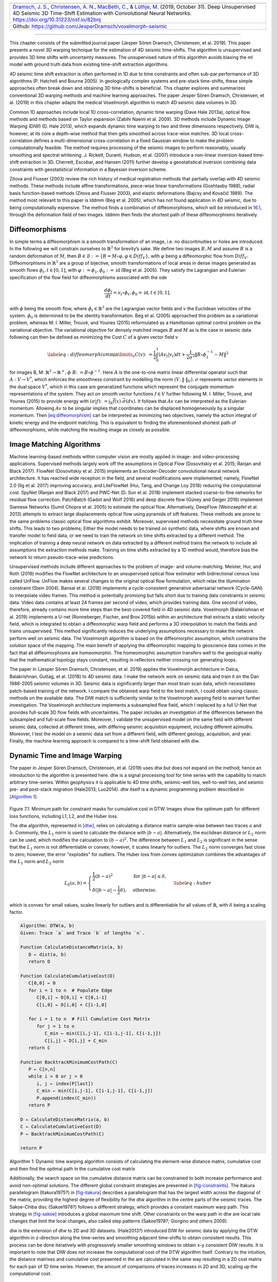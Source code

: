 .. title: 3D Time Warping for 4D Data
.. slug: 3d-time-warping-for-4d-data
.. date: 2021-01-15 14:01:48 UTC
.. tags:
.. category:
.. link:
.. description:
.. type: text
.. has_math: yes
.. _sec-timeshift:


+-----------+-----------+------------------------------------------------+
| |image21| | |image22| | |image23|                                      |
+-----------+-----------+------------------------------------------------+
|   `Dramsch, J. S. <https://orcid.org/0000-0001-8273-905X>`__,          |
|   `Christensen, A. N. <https://orcid.org/0000-0002-3668-3128>`__,      |
|   `MacBeth, C. <https://orcid.org/0000-0001-8593-3456>`__, & `Lüthje,  |
|   M. <https://orcid.org/0000-0003-2715-1653>`__ (2019, October 31).    |
|   Deep Unsupervised 4D Seismic 3D Time-Shift Estimation with           |
|   Convolutional Neural Networks. https://doi.org/10.31223/osf.io/82bnj |
+------------------------------------------------------------------------+
| Github: https://github.com/JesperDramsch/voxelmorph-seismic            |
+------------------------------------------------------------------------+

-----------

This chapter consists of the submitted journal paper (Jesper Sören
Dramsch, Christensen, et al. 2019). This paper presents a novel 3D
warping technique for the estimation of 4D seismic time-shifts. The
algorithm is unsupervised and provides 3D time shifts with uncertainty
measures. The unsupervised nature of this algorithm avoids biasing the
ml model with ground truth data from existing time-shift extraction
algorithms.

4D seismic time shift extraction is often performed in 1D due to time
constraints and often sub-par performance of 3D algorithms (P. Hatchell
and Bourne 2005). In geologically complex systems and pre-stack
time-shifts, these simple approaches often break down and obtaining 3D
time-shifts is beneficial. This chapter explores and summarizes
conventional 3D warping methods and machine learning approaches. The
paper Jesper Sören Dramsch, Christensen, et al. (2019) in this chapter
adapts the medical Voxelmorph algorithm to match 4D seismic data volumes
in 3D.

Common 1D approaches include local 1D cross-correlation, dynamic time
warping (Dave Hale 2013a), optical flow methods and methods based on
Taylor expansion (Zabihi Naeini et al. 2009). 3D methods include Dynamic
Image Warping (DIW) (D. Hale 2013), which expands dynamic time warping
to two and three dimensions respectively. DIW is, however, at its core a
depth-wise method that then gets smoothed across trace-wise matches. 3D
local cross-correlation defines a multi-dimensional cross-correlation in
a fixed Gaussian window to make the problem computationally feasible.
The method requires processing of the seismic images to perform
reasonably, usually smoothing and spectral whitening. J. Rickett,
Duranti, Hudson, et al. (2007) introduce a non-linear inversion-based
time-shift extraction in 3D. Cherrett, Escobar, and Hansen (2011)
further develop a geostatistical inversion combining data constraints
with geostatistical information in a Bayesian inversion scheme.

Zitova and Flusser (2003) review the rich history of medical
registration methods that partially overlap with 4D seismic methods.
These methods include affine transformations, piece-wise linear
transformations (Goshtasby 1988), radial basis function-based methods
(Zitova and Flusser 2003), and elastic deformations (Bajcsy and Kovačič
1989). The method most relevant to this paper is lddmm (Beg et al.
2005), which has not found application in 4D seismic, due to being
computationally expensive. The method finds a combination of
diffeomorphisms, which will be introduced in
`16.1 <#sec-diffeomorphisms>`__, through the deformation field of two
images. lddmm then finds the shortest path of these diffeomorphisms
iteratively.

.. _sec-diffeomorphisms:

Diffeomorphisms
---------------

In simple terms a diffeomorphism is a smooth transformation of an image,
i.e. no discontinuities or holes are introduced. In the following we
will constrain ourselves to :math:`\mathbb{R}^3` for brevity’s sake. We
define two images :math:`B, M` and assume :math:`B` is a random
deformation of :math:`M`, then
:math:`B \in \mathcal {B} := \{ B=M \circ \varphi, \varphi \in {Diff}_V \}`,
with :math:`\varphi` being a diffeomorphic flow from :math:`{Diff}_V`.
Diffeomorphisms in :math:`\mathbb{R}^3` are a group of bijective, smooth
transformations of local areas in dense images generated as smooth flows
:math:`\phi_t, t \in [0,1]`, with
:math:`\varphi := \phi_1, \phi_0 := \text{id}` (Beg et al. 2005). They
satisfy the Lagrangian and Eulerian specification of the flow field for
diffeomorphisms associated with the ode

.. math:: \frac{d\phi_t}{dt} = v_t \circ \phi_t, \phi_0 = \text{id}, t \in [0, 1],

with :math:`\phi` being the smooth flow, where
:math:`\dot{\phi}_t \in \mathbb{R}^3` are the Lagrangian vector fields
and :math:`v` the Euclidean velocities of the system. :math:`\phi_0` is
determined to be the identity transformation. Beg et al. (2005)
approached this problem as a variational problem, whereas M. I. Miller,
Trouvé, and Younes (2015) reformulated as a Hamiltonian optimal control
problem on the variational objective. The variational objective for
densely matched images :math:`B` and :math:`M` as is the case in seismic
data following can then be defined as minimizing the Cost :math:`C` of a
given vector field :math:`v`

.. math::

   \label{eq:diffeomorphism}
       \min\limits_v C(v) \colon= \frac{1}{2} \int_0^1 (A v_t | v_t) dt + \frac{1}{2\sigma^2} \Vert B\circ \phi_1^{-1}-M\Vert^2

for images B, M:
:math:`\mathbb{R}^3 \rightarrow  \mathbb{R}^+, \phi\cdot B \colon=B\circ\phi^{-1}`.
Here :math:`A` is the one-to-one matrix linear differential operator
such that :math:`A: V \rightarrow V^*`, which enforces the smoothness
constraint by modelling the norm :math:`(V, \Vert\cdot\Vert_V)`.
:math:`\sigma` represents vector elements in the dual space :math:`V^*`,
which in this case are generalized functions which represent the
conjugate momentum representations of the system. They act on smooth
vector functions :math:`f \in V` further following M. I. Miller, Trouvé,
and Younes (2015) to provide energy with
:math:`(\sigma | f) \colon= \int_X\vec{f}(x)\cdot\vec{\sigma}(dx)`. It
follows that :math:`A v` can be interpreted as the Eulerian momentum.
Allowing :math:`A v` to be singular implies that coordinates can be
displaced homogeneously by a singular momentum. Then
`[eq:diffeomorphism] <#eq:diffeomorphism>`__ can be interpreted as
minimizing two objectives, namely the action integral of kinetic energy
and the endpoint matching. This is equivalent to finding the
aforementioned shortest path of diffeomorphisms, while matching the
resulting image as closely as possible.

Image Matching Algorithms
-------------------------

Machine learning-based methods within computer vision are mostly applied
in image- and video-processing applications. Supervised methods largely
work off the assumptions in Optical Flow (Dosovitskiy et al. 2015;
Ranjan and Black 2017). FlowNet (Dosovitskiy et al. 2015) implements an
Encoder-Decoder convolutional neural network architecture. It has reached wide reception in the
field, and several modifications were implemented; namely, FlowNet 2.0
(Ilg et al. 2017) improving accuracy, and LiteFlowNet (Hui, Tang, and
Change Loy 2018) reducing the computational cost. SpyNet (Ranjan and
Black 2017) and PWC-Net (D. Sun et al. 2018) implement stacked
coarse-to-fine networks for residual flow correction. PatchBatch (Gadot
and Wolf 2016) and deep discrete flow (Güney and Geiger 2016) implement
Siamese Networks (Sumit Chopra et al. 2005) to estimate the optical
flow. Alternatively, DeepFlow (Weinzaepfel et al. 2013) attempts to
extract large displacements optical flow using pyramids of sift
features. These methods are prone to the same problems classic optical
flow algorithms exhibit. Moreover, supervised methods necessitate ground
truth time shifts. This leads to two problems; Either the model needs to
be trained on synthetic data, where shifts are known and transfer model
to field data, or we need to train the network on time shifts extracted
by a different method. The implication of training a deep neural network
on data extracted by a different method trains the network to include
all assumptions the extraction methods make. Training on time shifts
extracted by a 1D method would, therefore bias the network to return
pseudo-trace-wise predictions.

Unsupervised methods include different approaches to the problem of
image- and volume-matching. Meister, Hur, and Roth (2018) modifies the
FlowNet architecture to an unsupervised optical flow estimator with
bidirectional census loss called UnFlow. UnFlow makes several changes to
the original optical flow formulation, which relax the illumination
constraint (Stein 2004). Bansal et al. (2018) implements a
cycle-consistent generative adversarial network (Cycle-GAN) to
interpolate video frames. This method is potentially promising but falls
short due to training data constraints in seismic data. Video data
contains at least 24 frames per second of video, which provides training
data. One second of video, therefore, already contains more time steps
than the best-covered field in 4D seismic data. Voxelmorph (Balakrishnan
et al. 2019) implements a U-net (Ronneberger, Fischer, and Brox 2015b)
within an architecture that extracts a static velocity field, which is
integrated to obtain a diffeomorphic warp field and performs a 3D
interpolation to match the fields and trains unsupervised. This method
significantly reduces the underlying assumptions necessary to make the
network perform well on seismic data. The Voxelmorph algorithm is based
on the diffeomorphic assumption, which constrains the solution space of
the mapping. The main benefit of applying the diffeomorphic mapping to
geoscience data comes in the fact that all diffeomorphisms are
homeomorphic. The homeomorphic assumption transfers well to the
geological reality that the mathematical topology stays constant,
resulting in reflectors neither crossing nor generating loops.

The paper in (Jesper Sören Dramsch, Christensen, et al. 2019) applies
the Voxelmorph architecture in Dalca, Balakrishnan, Guttag, et al.
(2018) to 4D seismic data. I make the network work on seismic data and
train it on the Dan 1988-2005 seismic volumes in 3D. Seismic data is
significantly larger than most brain scan data, which necessitates
patch-based training of the network. I compare the obtained warp field
to the best match, I could obtain using classic methods on the available
data. The DIW match is sufficiently similar to the Voxelmorph warping
field to warrant further investigation. The Voxelmorph architecture
implements a subsampled flow field, which I replaced by a full U-Net
that provides full-scale 3D flow fields with uncertainties. The paper
includes an investigation of the differences between the subsampled and
full-scale flow fields. Moreover, I validate the unsupervised model on
the same field with different seismic data, collected at different
times, with differing seismic acquisition equipment, including different
azimuths. Moreover, I test the model on a seismic data set from a
different field, with different geology, acquisition, and year. Finally,
the machine learning approach is compared to a time-shift field obtained with diw.

Dynamic Time and Image Warping
------------------------------

The paper in Jesper Sören Dramsch, Christensen, et al. (2019) uses dtw
but does not expand on the method; hence an introduction to the
algorithm is presented here. dtw is a signal processing tool for time
series with the capability to match arbitrary time-series. Within
geophysics it is applicable to 4D time shifts, seismic-well ties,
well-to-well ties, and seismic pre- and post-stack migration (Hale2013;
Luo2014). dtw itself is a dynamic programming problem described in
`[Algorithm 1] <#dtw>`__.

.. _fig-constraints:

.. list-table::
   :width: 100%
   :class: borderless

   * - .. image:: ../images/minimum_path_all_losses_itakura_.png
          :width: 100%
          :name: fig-itakura

     - .. image:: ../images/minimum_path_all_losses_sakoe_chiba_.png
          :width: 100%
          :name: fig-sakoe

Figure 7.1: Minimum path for constraint masks for cumulative cost in DTW. Images show the optimum path for different loss functions, including L1, L2, and the Huber loss.

The dtw algorithm, represented in `[dtw] <#dtw>`__, relies on
calculating a distance matrix sample-wise between two traces :math:`a`
and :math:`b`. Commonly, the :math:`L_1` norm is used to calculate the
distance with :math:`|b-a|`. Alternatively, the euclidean distance or
:math:`L_2` norm can be used, which modifies the calculation to
:math:`(b-a)^2`. The difference between :math:`L_1` and :math:`L_2` is
significant in the sense that the :math:`L_1` norm is not differentiable
or convex; however, it scales linearly for outliers. The :math:`L_2`
norm converges fast close to zero; however, the error "explodes" for
outliers. The Huber loss from convex optimization combines the
advantages of the :math:`L_1` norm and :math:`L_2` norm

.. math::

   L_\delta (a, b) =
   \begin{cases}
    \frac{1}{2} (b-a)^2 & \text{for } |b-a| \le \delta, \\
    \delta (|b-a| - \frac{1}{2} \delta), & \text{otherwise.}
   \end{cases}
   \label{eq:huber}

which is convex for small values, scales linearly for outliers and is
differentiable for all values of :math:`\mathbb{R}`, with :math:`\delta`
being a scaling factor.

.. _dtw:

.. code-block:: text

   Algorithm: DTW(a, b)
   Given: Trace `a` and Trace `b` of lengths `n`.

   Function CalculateDistanceMatrix(a, b)
      D ← dist(a, b)
      return D

   Function CalculateCumulativeCost(D)
      C[0,0] ← 0
      for i = 1 to n  # Populate Edge
         C[0,i] ← D[0,i] + C[0,i-1]
         C[i,0] ← D[i,0] + C[i-1,0]

      for i = 1 to n  # Fill Cumulative Cost Matrix
         for j = 1 to n
            C_min ← min(C[i,j-1], C[i-1,j-1], C[i-1,j])
            C[i,j] ← D[i,j] + C_min
      return C

   Function BacktrackMinimumCostPath(C)
      P ← C[n,n]
      while i > 0 or j > 0
         i, j ← index(P[last])
         C_min ← min(C[i,j-1], C[i-1,j-1], C[i-1,j])
         P.append(index(C_min))
      return P

   D ← CalculateDistanceMatrix(a, b)
   C ← CalculateCumulativeCost(D)
   P ← BacktrackMinimumCostPath(C)

   return P

Algorithm 1: Dynamic time warping algorithm consists of calculating the element-wise distance matrix, cumulative cost and then find the optimal path in the cumulative cost matrix

Additionally, the search space on the cumulative distance matrix can be
constrained to both increase performance and avoid non-optimal
solutions. The different global constraint strategies are presented in
`[fig-constraints] <#fig-constraints>`__. The Itakura parallelogram
(Itakura1975?) in `[fig-itakura] <#fig-itakura>`__ describes a
parallelogram that has the largest width across the diagonal of the
matrix, providing the highest degree of flexibility for the dtw
algorithm in the centre parts of the seismic traces. The Sakoe-Chiba
disc (Sakoe1978?) follows a different strategy, which provides a
constant maximum warp path. This strategy in
`[fig-sakoe] <#fig-sakoe>`__ introduces a global maximum time shift.
Other constraints on the warp path in dtw are local rate changes that
limit the local changes, also called step patterns (Sakoe1978?; Giorgino
and others 2009).

diw is the extension of dtw to 2D and 3D datasets. (Hale2013?)
introduced DIW for seismic data by applying the DTW algorithm in
z-direction along the time-series and smoothing adjacent time-shifts to
obtain consistent results. This process can be done iteratively with
progressively smaller smoothing windows to obtain x-y consistent DIW
results. It is important to note that DIW does not increase the
computational cost of the DTW algorithm itself. Contrary to the
intuition, the distance matrixes and cumulative cost presented in the
are calculated in the same way resulting in a 2D cost matrix for each
pair of 1D time series. However, the amount of comparisons of traces
increases in 2D and 3D, scaling up the computational cost.

Journal Paper: Deep Unsupervised 4D Seismic 3D Time-Shift Estimation with Convolutional Neural Networks
-------------------------------------------------------------------------------------------------------

.. _introduction-5:

Introduction
~~~~~~~~~~~~

Seismic time-lapse data consists of two 3D reflection amplitude cubes
that represent the subsurface they were collected from. These cubes are
acquired years apart with expected changes in the subsurface due to
e.g. hydrocarbon production. The differences in the subsurface cause
changes in both amplitudes and velocities, which introduces misalignment
of seismic reflectors. Measuring the misalignment and aligning these
surfaces to obtain a reliable difference cube is one of the main
disciplines in 4D seismic processing.

These time shifts are most commonly obtained by windowed
cross-correlation and other statistical or signal processing approaches
(MacBeth, Mangriotis, and Amini 2019). Considering the recent advances
of machine learning in imaging and domain transfer, we explore
possibilities of alignment with convolutional neural networks. Machine
learning approaches, however, most commonly require labeled data to find
a mapping :math:`f(x) = y`, with :math:`x` being the input data,
:math:`f` being the blackbox algorithm like a neural network, and
:math:`y` being the labels or target.

A common problem in machine learning for subsurface science is
determining the ground truth. Obtaining information from the subsurface
is often prohibited by cost, and e.g. core samples are highly localised
data that is often altered by the extraction method as well as the sheer
act of unearthing the sample. Additionally, synthetic data may introduce
the inverse crime (Wirgin 2004) of using the same theory to generate and
invert data. Luckily, the physics of medical imaging and inversion is
very similar to geophysics, where methods can be validated and
fine-tuned. The main method discussed in this paper is adapted from the
medical imaging literature.

The lack of ground truths leads to another problem that deep learning
address but do not solve. For classic neural networks, we need to know a
target label dataset, i.e. knowing a prior warp velocity. In 4D seismic
this would mean employing an established method to obtain time shifts.
This would effectively result in abstracting that method in a neural
network, or modelling the warp, which would lead to committing the
inverse crime. Logically, this lead us to explore unsupervised methods.

We discuss several options for architectures for mapping the monitor
seismic cube to the base seismic cube directly within the network. This
is possible in unsupervised configurations but depending on the
architecture of the network this problem can be ill-constrained and
generate non-physical mappings. One warranted criticism of deep learning
and neural networks is the lack of explainability and limited
interpretability. However, we employ a deep neural network to obtain
warp velocity vectors, a 3D equivalent of time shifts, for dense
deterministic warping instead of directly obtaining the warped result
from a neural network. This enables us to interpret the warping vectors
and constrain the warp path in addition to the warp result.

Moreover, we present the first 4D seismic 3D time shift estimator with
uncertainty measures. We achieve this by implementing a variational
layer that samples from a Gaussian with the reparametrization trick
(Durk P. Kingma, Salimans, and Welling 2015). Therefore, we can
counteract some of the influence of noise on the performance of the
network.

Theory
~~~~~~

Extracting time shifts from 4D seismic data is most commonly done
trace-wise (1D), which limits the problem to depth. This provides
sufficient results for simple problems. However, geologically complex
systems and pre-stack time shifts benefit from obtaining 3D time-shifts.
We discuss classical 3D time-shift extraction methods, we then go on to
discuss relevant deep learning methods. These methods extract
time-shifts with different constraints which we explore. For brevity we
present the results of the best method to date, developed for the
medical domain: VoxelMorph (Balakrishnan et al. 2019).

The goal of both conventional and machine learning methods is to obtain
a warp velocity field :math:`\textbf{u}(x,y,z)` that ideally aligns two
3D cubes :math:`B` and :math:`M` within given constraints. That means a
sample :math:`m[x,y,z]` will be aligned by adjusting
:math:`m[x+u_x,y+u_y,z+u_z]`. In image processing this is considered
"dense alignment" or "dense warping", hence we need a dense vector field
to align each sample in the base and the monitor cube. Generally,
:math:`\textbf{u}(x,y,z) \in \mathbb{R}^3`, which implies interpolation
to obtain the warped result.

Conventional Methods
^^^^^^^^^^^^^^^^^^^^

Most conventional methods in 4D seismic warping focus on 1D methods (P.
Hatchell and Bourne 2005), which include local 1D cross-correlation,
dynamic time warping (Dave Hale 2013a), optical flow methods and methods
based on Taylor expansion (Zabihi Naeini et al. 2009). We do not cover
these methods in detail, but focus on the limited applications of 3D
methods in 4D seismic warping.

Local 3D Cross Correlation
''''''''''''''''''''''''''

Hall et al (S. A. Hall et al. 2005) introduced local 3D
cross-correlation as a method for surface-based image alignment. The
horizon-based nodal cross-correlation results were then linearly
interpolated to full cubes. Hale et al (Dave Hale 2006) extended this
method to full seismic cubes by calculating the multi-dimensional
cross-correlation windowed by a Gaussian with a specified radius. The
correlation results are normalized to avoid spurious correlations by
amplitude fluctuations and high-amplitude events. Subsequently the
cross-correlation result is searched for peaks using the following
triple sum:

.. math:: c[u_x,u_y,u_z] = \sum^\infty_{x,y,z = -\infty}  b[x, y, z] \cdot m[x + u_x, y + u_y, z + u_z],

with :math:`c` being the cross-correlation lag. The computational
complexity of this method is :math:`\mathcal{O}(N_s \times N_l)` with
:math:`N_s` being the total number of samples and :math:`N_l` being the
total number of lags.

Stabilization of the results of 3D cross-correlation is obtained by
applying spectral whitening of the signals and smoothing the images with
a Gaussian filter without increasing the computational complexity
despite the windowing function (Dave Hale 2006).

Inversion-based methods
'''''''''''''''''''''''

Rickett et al (J. Rickett, Duranti, Hudson, et al. 2007) describe a
non-linear inversion approach, with the objective function being

.. math:: \mathbb{E} = | \textbf{d} - f(\textbf{m})|^2 + | \nabla_x(\textbf{m)}|^2 + | \nabla_y(\textbf{m)}|^2 + | \nabla_z^2(\textbf{m)}|^2

with **m** being the model vector, **d** being the data vector. The
non-linear inversion is constrained by applying the first-derivative to
the spatial dimensions z, y and Laplacian in z to obtain a smooth
solution. Cherrett et al(Cherrett, Escobar, and Hansen 2011) implement a
geostatistical joint inversion that uses the geostatistical information
combined with data constraints as a prior in a Bayesian inversion
scheme.

.. math:: P(x | geostats, data) \propto \exp\left( - ( \mathbf{x} - \boldsymbol{\mu})^\text{T}  \mathbf{C}^{-1} (\mathbf{x} - \boldsymbol{\mu}) / 2  \right)

with :math:`\mathbf{C}` being the posterior covariance matrix,
:math:`\mathbf{x}` the sample mean vector and :math:`\boldsymbol{\mu}`
being the posterior mean vector.

Medical Imaging
'''''''''''''''

According to (Zitova and Flusser 2003), the rich history of medical
image registration consists of four main steps, being feature detection,
feature matching, transform model estimation, and image resampling and
transformation. Within the scope of this paper, transform model
estimation is the main interest, which defines a mapping function from
the base image to the moving image. The transformation models fall into
several general categories. Global Mapping Models define a global
transformation of the entire image, which is unsuitable to this
application of 4D seismic. Local mapping models have been shown to
outperform global methods (Zitova and Flusser 2003) and include
piecewise mappings and weighted least squares (Goshtasby 1988).
Alternatively, transforming the moving image through radial basis
functions and matching a globally linear model matches images with
significant local distortion (Zitova and Flusser 2003). Finally, elastic
matching presents a non-rigid registration method (Bajcsy and Kovačič
1989) that finds an optimal matching between images according to
intensity values and boundary conditions such as smoothness and
stiffness of the matching vectors (Klein et al. 2009). Diffeomorphic
mapping is not explicitly outlined in (Zitova and Flusser 2003), but
particularly relevant to this paper. In (G. E. Christensen, Rabbitt, and
Miller 1994) large deformation flows were put forth that greedily find a
parth through diffeomorphic transformations. Diffeomorphisms have gained
great attention in the medical field, particularly with large
deformation diffeomorphic metric mapping (LDDMM) (Beg et al. 2005). This
method iteratively finds the shortest path through small diffeomorphisms
and is computationally expensive, which is a possible explanation that
they have not found greater use in geophysics, due to larger datasets.

Machine Learning Methods
^^^^^^^^^^^^^^^^^^^^^^^^

The machine learning methods discussed in this section are imaging
based, and therefore rely on recent advances of convolutional neural
networks (CNN) in deep learning. We discuss different approaches that
include supervised and unsupervised / self-supervised methods. These
methods are all based on convolutional neural networks (CNNs).

.. figure:: ../images/real.png
  :alt: Schematic convolutional neural network. The input layer
   (yellow) is convolved with a :math:`3\times3` filter that results in
   a spatially subsampled subsequent layer that contains the filter
   responses. This second layer is again convolved with a
   :math:`3\times3` filter to obtain the next layer. Subsampling is
   achieved by strided convolutions or pooling.
  :name: fig-cnn

  Figure 7.2: Schematic convolutional neural network. The input layer (yellow) is
  convolved with a :math:`3\times3` filter that results in a spatially
  subsampled subsequent layer that contains the filter responses. This
  second layer is again convolved with a :math:`3\times3` filter to
  obtain the next layer. Subsampling is achieved by strided
  convolutions or pooling.

CNNs are a type of neural network that is particularly suited to imaging
approaches. They learn arbitrary data-dependent filters that are
optimized based on the chosen objective via gradient descent. These
filters can operate on real images, medical images, or seismic data
alike. The convolutional filter benefits from weight sharing, making the
operation efficient and particularly suited to GPUs or specialized
hardware. In `Figure 7.2 <#fig-cnn>`__ we show a schematic image,
that is convolved with moving 3x3 filters repeatedly to obtain a
spatially downsampled representation. These convolutional layers in
neural networks can be arranged in different architectures that we
explore in the following analysis of prior methods in image alignment.

Supervised convolutional neural networks
''''''''''''''''''''''''''''''''''''''''

Supervised end-to-end convolutional neural networks rely on reliable ground truth, including the
time shifts being available. Training a supervised machine learning
system requires both a data vector :math:`x` and a target vector
:math:`y` to train the blackbox system :math:`f(x) \Rightarrow y`. This
means that we have to provide extracted time-shifts from other methods,
which implicitly introduce assumptions from that method into the
supervised model. Alternatively, expensive synthetic models would be
required.

The supervised methods are largely based on Optical Flow methods
(Dosovitskiy et al. 2015; Ranjan and Black 2017). The FlowNet
(Dosovitskiy et al. 2015) architecture is based on an Encoder-Decoder
CNN architecture. Particularly, FlowNet has reached wide reception and
several modifications were implemented, namely FlowNet 2.0 (Ilg et al.
2017) improving accuracy, and LiteFlowNet (Hui, Tang, and Change Loy
2018) reducing computational cost. SpyNet (Ranjan and Black 2017) and
PWC-Net (D. Sun et al. 2018) implement stacked coarse-to-fine networks
for residual flow correction. PatchBatch (Gadot and Wolf 2016) and deep
discrete flow (Güney and Geiger 2016) implement Siamese Networks (Sumit
Chopra et al. 2005) to estimate optical flow. Alternatively, DeepFlow
(Weinzaepfel et al. 2013) attempts to extract large displacements
optical flow using pyramids of SIFT features. These methods introduce
varying types of network architectures, optimizations, and losses that
attempt to solve the optical flow problem in computer vision.

Unsupervised convolutional neural networks
''''''''''''''''''''''''''''''''''''''''''

Unsupervised or self-supervised convolutional neural networks only rely on the data, relaxing the
necessity for ground truth time shifts. In (Meister, Hur, and Roth 2018)
the FlowNet architecture is reformulated into an unsupervised optical
flow estimator with bidirectional census loss called UnFlow. The UnFlow
network relies on the smooth estimation of the forward and backward
loss, then adds a consistency loss between the forward and backward loss
and finally warps the monitor to the base image to obtain the final data
loss. Optical flow has historically underperformed on seismic data, due
to both smoothness and illumination constraints. However, UnFlow
replaces the commonly used illumination loss by a ternary census loss
(Zabih and Woodfill 1994) with the :math:`\epsilon`-modification by
(Stein 2004). While this bears possible promise for seismic data, UnFlow
implements 2D losses as opposed to a 3D implementation that we focus on.

Cycle-consistent Generative Adversarial Networks
''''''''''''''''''''''''''''''''''''''''''''''''

Cycle-GANs are a unsupervised implementation of Generative Adversarial
Networks that are known for domain adaptation (J.-Y. Zhu et al. 2017).
These implement two GAN networks that perform a forward and backward
operation that implements a cycle-consistent loss in addition to the GAN
loss. The warping problem can be reformulated as a domain adaptation
problem. This implements two Generator networks :math:`F` and :math:`G`
and the according discriminators :math:`D_X` and :math:`D_Y`. These
perform a mapping :math:`G: X \rightarrow Y` and
:math:`F: Y \rightarrow X`, trained via the GAN discrimination. The
cycle-consistency implements
:math:`x \rightarrow G(x) \rightarrow F(G(x)) \approx x` with the
backwards cycle-consistency being
:math:`y \rightarrow F(y) \rightarrow G(F(y)) \approx y`.

Cycle-GANs such as pix2pix (Isola et al. 2017) separate image data into
a content vector and a texture vector, which could bear promise in the
seismic domain, adapting a wavelet vector and an interval vector (Lukas
Mosser, Kimman, Dramsch, Purves, De la Fuente Briceño, et al. 2018).
However, the confounding of imaging effects, changing underlying
geology, changing acquisition, etc makes the separation non-unique.
Moreover, extracting the time shift information and conditioning in the
GAN is a very complex problem. The Recycle-GAN (Bansal et al. 2018)
addresses temporal continuity in videos, this is however hard to
transfer to seismic data, considering the low number of time-steps in a
4D seismic survey as opposed to videos. Furthermore, the lack of
interpretability of GANs at the point of writing, prohibits GANs from
replacing many physics-based approaches, like the extraction of
time-shifts.

.. _method-2:

Method
~~~~~~

.. figure:: ../images/Voxelmorph_Full.png
   :alt: image
   :name: fig-voxelmorph

   Figure 7.3: 2D representation of Modified 3D Voxelmorph architecture to obtain full scale warp velocity field. The Encoder side of the U-Net architecture consists of four consecutive Convolutional (orange) and Pooling (red) layers, followed by a convolutional Bottleneck layer. The decoder of the U-Net architecture consists offour Upsampling (blue) and Convolutional layers are connected to the respective same size layers in the Encoder. The output is passed to two convolutional layers that are sampled by the reparametrization trick, to provide the static velocity field. The field is integrated via scaling and squaring and passed to the Spatial Transformer layer (green), which transforms the monitor to optimally match the base image, which is enforced by minimizing the mean squared error (MSE) of the images.

The Voxelmorph (Balakrishnan et al. 2019) implements a U-net
(Ronneberger, Fischer, and Brox 2015b) architecture to obtain a dense
warp velocity field and subsequently warps the monitor volume to match
the base volume. This minimizes assumptions that have to be satisfied
for applying optical flow-based methods. Additionally, the Voxelmorph
architecture was specifically developed on medical data. Here we use an
advancement of Voxelmorph that includes a variational layer, which
introduced uncertainty to the static velocity estimation, developed in
(Dalca, Balakrishnan, Guttag, et al. 2018). Medical data often has fewer
samples, like seismic data, as opposed to popular video datasets, which
FlowNet and derivative architectures are geared towards application of
popular video datasets. A U-net architecture is particularly suited for
segmentation tasks and transformations with smaller than usual amounts
of data, considering it was introduced on a small biomedical dataset.
The short-cut concatenation between the input and output layers
stabilizes training and avoids the vanishing gradient problem. It is
particularly suited to stable training in this image matching
architecture. In `Figure 7.3 <#fig-voxelmorph>`__ the
U-Net is the left-most stack of layers, aranged in an hourglass
architecture with shortcuts. These feed into a variational layer
:math:`\mathcal{N(\mu,\sigma)}`, the variational layer is sampled with
the reparametrization trick, due to the sampler not being differentiable
(Durk P. Kingma, Salimans, and Welling 2015). The resulting differential
flow is integrated using the VecInt layer, which uses Scaling and
Squaring (Higham 2005). Subsequently, the data is passed into a spatial
transformation layer. This layer transforms the monitor cube according
to the warp velocity field obtained from the integrated sampler. The
result is used to calculate the data loss between the warped image and
the base cube.

More formally, we define two 3D images :math:`\bf{b, m}` being the base
and monitor seismic respectively. We try to find a deformation field
:math:`\phi` parameterized by the latent variable :math:`z` such that
:math:`\phi_z: \mathbb{R}^3 \rightarrow \mathbb{R}^3`. The deformation
field itself is defined by this ordinary differential equation (ODE)
according to (Balakrishnan et al. 2019):

.. math:: \frac{\partial\phi^{(t)}}{\partial t} = v(\phi^{(t)}),

where :math:`t` is time, :math:`v` is the stationary velocity and the
following holds true :math:`\phi^{(0)} = \bf{I}`. The integration of
:math:`v` over :math:`t=[0,1]` provides :math:`\phi^{(1)}`. This
integration represents and implements the one-parameter diffeomorphism
in this network architecture. The variational Voxelmorph formulation
assumes an approximate posterior probability
:math:`q_\psi(z|\bf{b};\bf{m})`, with :math:`\psi` representing the
parameterization. This posterior is modeled as a multivariate normal
distribution with the covariance :math:`\Sigma_{z|m,b}` being diagonal:

.. math:: q_\psi(z|\bf{b};\bf{m}) = \mathcal{N}(z,\bf{\mu}_{z|m,b}, \Sigma_{z|m,b}),

the effects of this assumption are explored in (Dalca, Balakrishnan,
Guttag, et al. 2018).

The approximate posterior probability :math:`q_\psi` is used to obtain
the variational lower bound of the model evidence by minimizing the
Kullback-Leibler (KL) divergence with :math:`p(z|\bf{b};\bf{m})` being
the intractable posterior probability. Following the full derivation in
(Dalca, Balakrishnan, Guttag, et al. 2018), considering the sampling of
:math:`z_k \sim q_\psi(z|\bf{b},\bf{m})` for each image pair
:math:`(\bf{b},\bf{m})`, we compute :math:`\bf{m}\circ\phi_{z_k}` the
warped image we obtain the loss:

.. math::

   \begin{split}
       \mathcal{L}(\psi; \bf{b}, \bf{m}) & = - \mathbf{E}_q [\log p(\bf{b}|z;\bf{m})] \\
       & \hspace{4mm} + \mathbf{KL} [q_\psi(z|\bf{b};\bf{m}) || p_\psi(z|\bf{b};\bf{m})]\\
       & \hspace{4mm} + \text{const}\\
       & = \frac{1}{2\sigma^2K} \sum_k || \bf{b} - \bf{m} \circ \phi_{z_k} ||^2 \\
       & \hspace{4mm} + \frac{1}{2} [\mathbf{tr}(\lambda\bf{D}\Sigma_{z|x;y}) - \log \Sigma_{z|x;y}) \\
       & \hspace{12mm} + \bf{\mu}^T_{z|m,b}\bf{\Lambda}_z\bf{\mu}_{z|m,b}] + \text{const},
   \end{split}

where :math:`\Lambda_z` is a precision matrix, enforcing smoothness by
the relationship :math:`\Sigma_z^{-1} = \Lambda_z = \lambda \bf{L}`,
:math:`\lambda` controlling the scale of the velocity field.
Furthermore, following (Dalca, Balakrishnan, Guttag, et al. 2018)
:math:`\bf{L} = \bf{D} - \bf{A}` is the Laplacian of a neighbourhood
graph over the voxel grid, where :math:`\bf{D}` is the graph degree
matrix, and :math:`A` defining the voxel neighbourhood. :math:`K`
signifies the number of samples. We can express :math:`\bf{\mu}_{z|m,b}`
and :math:`\Sigma_{z|m,b}` as variational layers in a neural network and
sample from the distributions of these layers. Given the diagonal
constraint on :math:`\Sigma`, we define the variational layer as the
according standard deviation :math:`\sigma` of the corresponding
dimension. Therefore, we sample
:math:`\mathcal{X} \sim \mathcal{N}(\mu, \sigma^2)` using the
reparameterization trick first implemented in variational auto-encoders
(Diederik P. Kingma and Welling 2013). The reparameterization trick
defines a differentiable estimator for the variational lower bound,
replacing the stoachastic, non-differentiable and therefore untrainable,
sampler.

Defining the architecture and losses as presented in (Dalca,
Balakrishnan, Guttag, et al. 2018), ensures several benefits. The
registration of two images is domain-agnostic, which enables us to apply
the medical algorithm to seismic data. The warp field is diffeomorphic,
which ensures physically viable, topology-preserving warp velocity
fields. Moreover, this method implements a variational formulation based
on the covariance of the flow field. 3D warping with uncertainty measure
has not been used in seismic data before.

The network is implemented using Tensorflow (Abadi et al. 2015a) and
Keras (Chollet and others 2015a). Our implementation is based on the
original code in the Voxelmorph package (Dalca, Balakrishnan, Fischl, et
al. 2018).

Experimental Results and Discussion
~~~~~~~~~~~~~~~~~~~~~~~~~~~~~~~~~~~

Experimental Setup
^^^^^^^^^^^^^^^^^^

The experimental setup for this paper is based on a variation of the
modified Voxelmorph (Balakrishnan et al. 2019) formulation. We extended
the network to accept patches of data, because our seismic cubes are
generally larger than the medical brain scans and therefore exceed the
memory limits of our GPUs. Moreover, Voxelmorph in its original
formulation provides sub-sampled flow fields, this is due to
computational constraints. We decided to modify the network to provide
full-scale flow fields, despite the computational cost. This enables
direct interpretation of the warp field, which is common in 4D seismic
analysis. However, we do provide an analysis in
`Section 7.4.4.2 <#sec-subsample>`__ of the sub-sampled flow-field
interpolated to full scale, in the way it would be passed to the Spatial
Transformer layer.

The code is made available in (Jesper Soeren Dramsch 2020c). The model
is trained with the Adam optimizer (Diederik P. Kingma and Ba 2014) with
a learning rate of :math:`0.001` and weight decays :math:`\beta_1 = 0.9`
and :math:`beta_2 = 0.999`. We train the model for 350 epochs to account
for experimentation and time. We set the regularization parameter
:math:`\lambda = 10` and the image noise parameter :math:`\sigma = 0.02`
in accordance with the authors of (Dalca, Balakrishnan, Guttag, et al.
2018). We adjust the batch-size to the maximum on our architecture,
which was 16 and purely manually tuned to the maximum possible. The KL
divergence and MSE loss are unweighted in the total loss.

The network definition for the subsampled flow field differs from the
definition in `Figure 7.3 <#fig-voxelmorph>`__ that
the last upsampling and convolution layer in the Unet, including the
skip connection, right before the variational layers
:math:`(\mu, \sigma)` is omitted. That leaves the flow field at a
subsampled map by a factor of two. Computationally, this lowers the cost
on the Integration operation before resampling for the Spatial
Transformer.

.. figure:: ../images/miccai_loss.png
  :alt: Training Losses over time with the KL-divergence at the
   sampling layer, the data loss calculated by MSE, and the combined
   total loss.
  :name: fig-loss

  Figure 7.4: Training Losses over time with the KL-divergence at the sampling layer, the data loss calculated by MSE, and the combined total loss.

The data situation for this experiment is special in the sense that the
method is self-supervised. We therefore do not provide a validation
dataset during training. The data are 6 surveys from the North Sea. Main
field from years 1088, 2005 A, 2005 B, and 2012. Further we compare to a
different field 1903 and 2005 with different geology, acquisition
geometry and acquisition parameters. While we would be content with the
method working on the field data (years 1988 and 2005 Survey A) by
itself, we do validate the results on separate data from the same field
which was acquired with different acquisition parameters and at
different times (years 2005 Survey B and 2012). Moreover, we test the
data on seismic data from an adjacent field that was acquired
independently (years 1993 and 2005). All data is presented with a
relative coordinate system due to confidentiality, where 0 s on the
y-axis does not represent the actual onset of the recording. The field
geology and therefore seismic responses are very different. Due to lack
of availability we do not test the trained network on land data or data
from different parts of the world. Considering, that the training set is
one 4D seismic monitor-base pair, a more robust network would emerge
from training on a variety of different seismic volumes.

`Figure  7.4 <#fig-loss>`__ shows the training losses of the batch
training. Within a few epochs the network converges strongly, however
within 10 epochs the KL divergence increases slightly over the training.
The data loss, optimizing the warping result decreases over the training
period. An increase of the KL divergence is acceptable as long as the
total loss decreases, which indicates better matching of the volumes. In
case the KL divergence would increase vastly, it would violate the base
assumption that the static velocity can be approximated by Gaussians and
requires re-evaluation.

Results and Discussion
^^^^^^^^^^^^^^^^^^^^^^


The network presented generates warp fields in three dimensions as well
as uncertainty measures. We present results for three cases in
`Figure 7.5 <#fig-a-cross>`__,
`Figure 7.10 <#fig-d-inli>`__, and
`Figure 7.12 <#fig-hfd-inli>`__ with the corresponding warp
fieds and uncertainties in
`Figure  7.6 <#fig-a-cross-warp>`__,
`Figure 7.11 <#fig-d-inli-warp>`__, and
`Figure 7.13 <#fig-hfd-inli-warp>`__. In
`Figure 7.5 <#fig-a-cross>`__ we show the results on the
data, which the unsupervised method was trained on. Obtaining a warp
field on the data itself is a good result, however, we additionally
explore the generalizability of the method. Considering the network is
trained to find an optimum warp field for the data it was originally
trained on, we go on to test the network on data from the same field,
that was recorded with significantly different acquisition parameters in
`Figure 7.10 <#fig-d-inli>`__. These results test the
networks generalizability on co-located data, therefore not expecting
vastly differing seismic responses from the subsurface itself. The are
imaging differences and differences in equipment in addition to the 4D
difference however. In `Figure 7.12 <#fig-hfd-inli>`__
we use the network on unseen data from a different field. The geometry
of the field, as well as the acquisition parameters are different,
making generalization a challenge.

.. _fig-a-cross:

.. list-table::
   :width: 100%
   :class: borderless

   * - .. image:: ../images/a_crossline_base_0.png
          :width: 100%
          :name: fig-a-cross-base

       (a) Base Seismic

     - .. image:: ../images/a_crossline_monitor_0_annotated.png
          :width: 100%
          :name: fig-a-cross-monitor

       (b) Monitor Seismic

     - .. image:: ../images/a_crossline_matched_0.png
          :width: 100%
          :name: fig-a-cross-matched

       (c) Matched Monitor

   * - .. image:: ../images/a_crossline_warp_2.png
          :width: 100%
          :name: fig-a-cross-warp-z1

       (d) Z-Direction Shifts

     - .. image:: ../images/a_crossline_monitor_0_diff.png
          :width: 100%
          :name: fig-a-cross-monitor-diff

       (e) Difference Monitor-Base

     - .. image:: ../images/a_crossline_matched_0_diff.png
          :width: 100%
          :name: fig-a-cross-match-diff1

       (f) Difference Matched-Base

Figure 7.5: Warp results and change in difference on training recall of 1988 to 2005a data. Axes are relative to comply with confidentiality..


In `Figure 7.5 <#fig-a-cross>`__ we collect six 2D
panels from the 3D warping operation. In
`Figure 7.5 (a) <#fig-a-cross-base>`__ and
`Figure 7.5 (b) <#fig-a-cross-monitor>`__ we show the unaltered base
and monitor respectively. The difference between the unaltered cubes is
shown in `Figure 7.5 (e) <#fig-a-cross-monitor-diff>`__. In
`Figure 7.5 (c) <#fig-a-cross-matched>`__ we show the warped result
by applying the z-warp field in
`Figure 7.5 (d) <#fig-a-cross-warp-z1>`__, as well as the warp
fields in (x,y) direction fully displayed in
`Figure 7.6 <#fig-a-cross-warp>`__ including their
respective uncertainties. The difference of the warped result in
`Figure 7.5 (f) <#fig-a-cross-match-diff1>`__ is calculated from the
matched monitor in `Figure 7.5 (c) <#fig-a-cross-matched>`__ and the
base in `Figure 7.5 (a) <#fig-a-cross-base>`__.

It is apparent that the matched monitor significantly reduced noise by
mis-aligned reflections. In Table `7.1 <#tab-results>`__ we present the
numeric results. These were computed on the 3D cube for an accurate
representation. We present the root mean square (RMS) and mean absolute
error (MAE) and the according difference between Monitor and Matched
Difference results. We present RMS and MAE to make the values comparable
in magnitude as opposed the mean squared error (MSE). We present both
values, because the RMS value is more sensitive to large values, while
MAE scales the error linearly therefore not masking low amplitude
mis-alignments. Both measurements show a reduction on the train data to
50% or below. The test on both the validation data on the same field and
the test data on another field show a similar reduction, while the
absolute error differs in a stable manner.

.. container::
   :name: tab-results

   .. table:: Quantitative Evaluation of Results. RMS and MAE calculated against respective base data. Training recall, Test A - Same field, different acquisition, Test B - different field, different acquisition

      ======== ======= ======= ===== ======= ======= =====
      Run      Monitor Matched Ratio Monitor Matched Ratio
               RMS     RMS     %     MAE     MAE     %
      Baseline 0.1047  0.0718  68.6  0.0744  0.0512  68.7
      Train    0.1047  0.0525  50.1  0.0744  0.0348  46.7
      Test A   0.0381  0.0237  62.2  0.0291  0.0172  59.1
      Test B   0.0583  0.0361  62.0  0.0451  0.0254  56.4
      ======== ======= ======= ===== ======= ======= =====


In `Figure 7.6 <#fig-a-cross-warp>`__ we present
the three dimensional warp field to accompany the results in
`Figure 7.5 <#fig-a-cross>`__.
`Figure 7.6 (a) <#fig-a-cross-warp-x>`__, `Figure 7.6 (b) <#fig-a-cross-warp-y>`__, and `Figure 7.6 (c) <#fig-a-cross-warp-z>`__
show the warp field in x, y, and z-direction. The z-direction is
generally referred to as time shifts in 4D seismic.
`Figure 7.6 (d) <#fig-a-cross-warp-ux>`__, `Figure 7.6 (e) <#fig-a-cross-warp-uy>`__, and `Figure 7.6 (f) <#fig-a-cross-warp-uz>`__
contain the corresponding uncertainties in x, y, and z-direction
obtained from the network.


.. _fig-a-cross-warp:

.. list-table::
   :width: 100%
   :class: borderless

   * - .. image:: ../images/a_crossline_warp_0.png
          :width: 100%
          :name: fig-a-cross-warp-x

       (a) X-Direction Shifts

     - .. image:: ../images/a_crossline_warp_1.png
          :width: 100%
          :name: fig-a-cross-warp-y

       (b) Y-Direction Shifts

     - .. image:: ../images/a_crossline_warp_2.png
          :width: 100%
          :name: fig-a-cross-warp-z

       (c) Z-Direction Shifts

   * - .. image:: ../images/a_crossline_warp_3.png
          :width: 100%
          :name: fig-a-cross-warp-ux

       (d) Uncertainty X-Direction

     - .. image:: ../images/a_crossline_warp_4.png
          :width: 100%
          :name: fig-a-cross-warp-uy

       (e) Uncertainty Y-Direction

     - .. image:: ../images/a_crossline_warp_5.png
          :width: 100%
          :name: fig-a-cross-warp-uz

       (f) Uncertainty Z-Direction

Figure 7.6: Warp fields (top) with uncertainties (bottom) that accompanies training recall in `Figure 7.5 <#fig-a-cross>`__.


.. _sec-recall:

Recall to Training Data
'''''''''''''''''''''''

In `Figure 7.5 <#fig-a-cross>`__ we evaluate the results
of the self-supervised method on the training data itself. The main
focus is on the main reflector in the center of the panels. The
difference in `Figure 7.5 (e) <#fig-a-cross-monitor-diff>`__ shows that
the packet of reflectors marked reservoir in the monitor is out of
alignment, causing a large difference, which is corrected for in
`Figure 7.5 (f) <#fig-a-cross-match-diff1>`__. The topmost section in
the panel of `Figure 7.5 (c) <#fig-a-cross-matched>`__ shows the
alignment of a faulted segment, marked fault in the monitor, to an
unfaulted segment in the base. The fault appearing is most likely due to
vastly improved acquisition technology for the monitor.

The warp fields in
`Figure 7.6 <#fig-a-cross-warp>`__ are an integral
part in QC-ing the validity of the results. Physically, we expect the
strongest changes in the z-direction in
`Figure 7.6 (c) <#fig-a-cross-warp-z>`__. The changes in
`Figure 7.6 (a) <#fig-a-cross-warp-x>`__ and
`Figure 7.6 (b) <#fig-a-cross-warp-y>`__ show mostly
sub-sampling magnitude shifts, except for the x-direction shifts around
the fault in the top-most panel present in the monitor in
`Figure 7.5 (b) <#fig-a-cross>`__.
`Figure 7.6 (a) <#fig-a-cross-warp-x>`__ and
`Figure 7.6 (b) <#fig-a-cross-warp-y>`__ show strong
shifts at 0.4s on the left of the panel which corresponds to the strong
amplitude changes in the base and monitor. On the one side these
correspond to the strongest difference section, additionally these are
geological hinges, which are under large geomechanical strain. However,
these are very close to the sides of the warp, which may cause
artifacts. `Figure 7.6 (d) <#fig-a-cross-warp-ux>`__,
`Figure 7.6 (e) <#fig-a-cross-warp-uy>`__, and
`Figure 7.6 (f) <#fig-a-cross-warp-uz>`__ show the
uncertainty of the network. These uncertainties are across the bank
within the 10% range of the sampling rate
(:math:`\Delta t = 4` ms, :math:`\Delta x,y = 25` m). The certainty
within the bulk package in the center of the panels is the lowest in x-,
y-, and z-direction. While being relatively lover in the problematic
regions discussed before.

The warp field in
`Figure 7.6 (d) <#fig-a-cross-warp-ux>`__ contains some
reflector shaped warp vectors around 0.4 s, which is due to the wavelet
mismatch of the 1988 base to the 2005 monitor. The diffeomorphic nature
of the network aligns the reflectors in the image, which causes some
reflector artifacts in the z-direction maps.

Comparison to Baseline Method
'''''''''''''''''''''''''''''

We use the Dynamic Image Warping method (Dave Hale 2013a) to align the
images in `Figure 7.5 <#fig-a-cross>`__. This method
extends the Dynamic Time Warping method to 2D and provides a much
improved result in 2D compared to standard cross-correlation and DTW
methods. Inversion methods need pre-stack seismic data, which is not
available. We chose this baseline to provide a fair comparison with the
available data. `Figure 7.7 <#fig-dtw>`__ shows the
timeshifts or warp fields generated by the Voxelmorph network and by the
DIW algorithm. The DIW algorithm shows a smoothed image. Overall, the
`Subfigre 7.7 (b) <#fig-dtw_warp>`__ shows the general
trends of
`Subfigre 7.7 (a) <#fig-dtw_full_scale_warp>`__.
The Voxelmorph algorithm is more detailed than the DIW image, however
the general magnitude of the time shifts matches well in the correct
areas.

.. _fig-dtw:

.. list-table::
   :width: 100%
   :class: borderless

   * - .. image:: ../images/a_crossline_warp_2.png
          :width: 100%
          :name: fig-dtw-full-scale-warp

       (a) Full-Scale Warp Field

     - .. image:: ../images/dtw_crossline_warp_2.png
          :width: 100%
          :name: fig-dtw-warp

       (b) DIW Timeshifts

Figure 7.7: Comparison of Voxelmorph warp field (left) and Dynamic Image Warping (right) warp fields.


`Figure 7.8 <#fig-dtw-cross>`__ shows the matched
monitors from Voxelmorph and DIW. The matched monitors align quite well
without any significant discrepancies. The matched difference shows that
the Voxelmorph algorithm performs similarly to the baseline method,
while removing more 4D noise from the image. It keeps the 4D signal
intact, albeit slightly varying. The DIW algorithm seems to struggle to
align the topmost part of the image, while Voxelmorph aligns these well,
removing additional 4D noise. Table `7.1 <#tab-results>`__ confirms
this quantitatively, where the overall RMSE and MAE are reduced
proportionally.



.. _fig-dtw_cross:

.. list-table::
   :width: 100%
   :class: borderless

   * - .. image:: ../images/a_crossline_monitor_0.png
          :width: 100%
          :name: fig-dtw-cross-base

       (a) Base Seismic

     - .. image:: ../images/dtw_crossline_matched_0.png
          :width: 100%
          :name: fig-dtw-cross-monitor

       (b) DTW Monitor Seismic

     - .. image:: ../images/a_crossline_matched_0.png
          :width: 100%
          :name: fig-a-dtw-cross-matched

       (c) Voxelmorph Matched Monitor

   * - .. image:: ../images/a_crossline_monitor_0_diff.png
          :width: 100%
          :name: fig-dtw-a-cross-monitor-diff

       (d) Unaligned Difference

     - .. image:: ../images/dtw_crossline_matched_difference_0_diff.png
          :width: 100%
          :name: fig-dtw-cross-match-diff

       (e) DTW Difference

     - .. image:: ../images/a_crossline_matched_0_diff.png
          :width: 100%
          :name: fig-dtw-a-cross-match-diff

       (f) Voxelmorph Difference

Figure 7.8: Results of Voxelmorph warping compared to baseline dynamic image warping algorithm. Top row shows the aligned monitor, bottom row shows the difference to the base volume.


Generalization of the Network
'''''''''''''''''''''''''''''

While the performance of the method on a data set by itself is good,
obtaining a trained model that can be applied on other similar data sets
is essential even for self-supervised methods. We test the network on
two test sets, Test A is conducted on the same geology with unseen data
from a different acquisition, while Test B is on a different field and a
different acquisition. The network was trained on a single acquisition
relation (2005a - 1988). In `Figure 7.10 <#fig-d-inli>`__
we present the crossline data from the same field the network was
trained on. The data sets was however acquired at a different calendar
times (2005b - 2012), with different acquisition parameters. It follows
that although the geology and therefore the reflection geometry is
similar, the wavelet and hence the seismic response are vastly
different. This becomes apparent when comparing the base
`Figure 7.10 (a) <#fig-d-inli-base>`__ to
`Figure 7.5 <#fig-a-cross>`__, which were acquired in
the same year.


.. _d-inli:

.. list-table::
   :width: 100%
   :class: borderless

   * - .. image:: ../images/d_inline_base_0.png
          :width: 100%
          :name: fig-d-inli-base

       (a) Base Seismic

     - .. image:: ../images/d_inline_monitor_0.png
          :width: 100%
          :name: fig-d-inli-monitor

       (b) Monitor Seismic

     - .. image:: ../images/d_inline_matched_0.png
          :width: 100%
          :name: fig-d-inli-matched

       (c) Matched Monitor

   * - .. image:: ../images/d_inline_warp_2.png
          :width: 100%
          :name: fig-d-inli-warp-z1

       (d) Z-Direction Shifts

     - .. image:: ../images/d_inline_monitor_0_diff.png
          :width: 100%
          :name: fig-d-inli-monitor-diff

       (e) Difference Monitor-Base

     - .. image:: ../images/d_inline_matched_0_diff.png
          :width: 100%
          :name: fig-d-inli-match-diff

       (f) Difference Matched-Base

Figure 7.10: Matched difference and warp field for generalization of network to same field with different data (2005b and 2012).

Test A evaluates the network performance on unseen data in the same
field (Train: 1988-2005a, Test A: 2005b - 2012). The quantitative
results in Table `7.1 <#tab-results>`__ for Test A generally show lower
absolute errors compared to the training results in
`Section 7.4.4.2 <#sec-recall>`__. The reduction of the overall
amplitudes in the difference maps is reduce by 40%. The unaligned
monitor difference in `Figure 7.10 (e) <#fig-d-inli-monitor-diff>`__ shows
a strong coherent difference around below the main packet of reflectors
around 0.3 s to 0.4 s. This would suggest a velocity draw-down in this
packet. While the top half of the unaligned difference contains some
misalignment, we would expect the warp field to display a shift around
0.35 s, which can be observed in
`Figure 7.10 (d) <#fig-d-inli-warp-z1>`__. The aligned difference in
`Figure 7.10 (f) <#fig-d-inli-match-diff>`__ contains less coherent
differences. The difference does still show some overall noise in the
maps. This could be improved upon by a more diverse training set. The
higher resolution data from 2005 and 2012 possibly has an influence on
the result too. Regardless, we can see some persisting amplitude
difference around 0.4 s which appears to be signal as opposed to some
misalignment noise above. The warp fields in
`Figure 7.11 <#fig-d-inli-warp>`__ show relatively
smooth warp fields in x- and y-direction. The warp field in
`Figure 7.11 (f) <#fig-d-inli-warp-uz>`__ shows overall good
coherence, including the change around 0.4 s we would expect. The
uncertainty values are in sub-sampling range, with the strongest
certainty within the strong reflector packet at 0.35 s.


.. _fig-d-inli-warp:

.. list-table::
   :width: 100%
   :class: borderless

   * - .. image:: ../images/d_inline_warp_0.png
          :width: 100%
          :name: fig-d-inli-warp-x

       (a) X-Direction Shifts

     - .. image:: ../images/d_inline_warp_1.png
          :width: 100%
          :name: fig-d-inli-warp-y

       (b) Y-Direction Shifts

     - .. image:: ../images/d_inline_warp_2.png
          :width: 100%
          :name: fig-d-inli-warp-z

       (c) Z-Direction Shifts

   * - .. image:: ../images/d_inline_warp_3.png
          :width: 100%
          :name: fig-d-inli-warp-ux

       (d) Uncertainty X-Direction

     - .. image:: ../images/d_inline_warp_4.png
          :width: 100%
          :name: fig-d-inli-warp-uy

       (e) Uncertainty Y-Direction

     - .. image:: ../images/d_inline_warp_5.png
          :width: 100%
          :name: fig-d-inli-warp-uz

       (f) Uncertainty Z-Direction

Figure 7.11: Warp fields (top) with uncertainties (bottom) that accompanies same field generalization in `Figure 7.10 <#fig-d-inli>`__.


Test B evaluates the network performance on a different field, with
different geology, with unrelated acquisition geometry and equipment and
at different times. The test shows a very similar reduction of overall
errors in `Table 7.1 <#tab-results>`__. The RMS is reduced by 38% and
the MAE is reduced more slightly more in comparison to Test A. In
`Figure 7.12 <#fig-hfd-inli>`__ we present the seismic
panels to accompany Test B. The data in
`Figure 7.12 (a) <#fig-hfd-inli-base>`__ and
`Figure 7.12 (b) <#fig-hfd-inli-monitor>`__ is well resolved and
shows good coherence. However, the unaligned difference in
`Figure 7.12 (e) <#fig-hfd-inli-monitor-diff>`__ shows very strong
variations in the difference maps.
`Figure 7.12 (f) <#fig-hfd-inli-matched-diff>`__ reduces these errors
significantly, bringing out coherent differences in the main reflector
at 0.27 s. We can see strong chaotic differences in
`Figure 7.12 (e) <#fig-hfd-inli-monitor-diff>`__, due to the faulted
nature of the geology. The network aligns these faulted blocks
relatively well, however, some artifacts persist. This is consistent
with the warp fields in
`Figure 7.13 <#fig-hfd-inli-warp>`__. The x- and
y-direction in `Figure 7.13 (d) <#fig-hfd-inli-warp-ux>`__
and `Figure 7.13 (e) <#fig-hfd-inli-warp-uy>`__
respectively show overall smooth changes, around faults, these changes
are stronger. The z-direction changes are consistent with the Training
validation and Test A, where the changes are overall stronger. This is
also consistent with our geological intuition.


.. _hfd-inli:

.. list-table::
   :width: 100%
   :class: borderless

   * - .. image:: ../images/hfd_inline_base_0.png
          :width: 100%
          :name: fig-hfd-inli-base

       (a) Base Seismic

     - .. image:: ../images/hfd_inline_monitor_0.png
          :width: 100%
          :name: fig-hfd-inli-monitor

       (b) Monitor Seismic

     - .. image:: ../images/hfd_inline_matched_0.png
          :width: 100%
          :name: fig-hfd-inli-matched

       (c) Matched Monitor

   * - .. image:: ../images/hfd_inline_warp_2.png
          :width: 100%
          :name: fig-hfd-inli-warp-z1

       (d) Z-Direction Shifts

     - .. image:: ../images/hfd_inline_monitor_difference_0_diff.png
          :width: 100%
          :name: fig-hfd-inli-monitor-diff

       (e) Difference Monitor-Base

     - .. image:: ../images/hfd_inline_matched_difference_0_diff.png
          :width: 100%
          :name: fig-hfd-inli-matched-diff

       (f) Difference Matched-Base

Figure 7.12: Matched difference and warp field for generalization of network to a different field (1993 and 2005).


.. _fig-hfd-inli-warp:

.. list-table::
   :width: 100%
   :class: borderless

   * - .. image:: ../images/hfd_inline_warp_0.png
          :width: 100%
          :name: fig-hfd-inli-warp-x

       (a) X-Direction Shifts

     - .. image:: ../images/hfd_inline_warp_1.png
          :width: 100%
          :name: fig-hfd-inli-warp-y

       (b) Y-Direction Shifts

     - .. image:: ../images/hfd_inline_warp_2.png
          :width: 100%
          :name: fig-hfd-inli-warp-z

       (c) Z-Direction Shifts

   * - .. image:: ../images/hfd_inline_warp_3.png
          :width: 100%
          :name: fig-hfd-inli-warp-ux

       (d) Uncertainty X-Direction

     - .. image:: ../images/hfd_inline_warp_4.png
          :width: 100%
          :name: fig-hfd-inli-warp-uy

       (e) Uncertainty Y-Direction

     - .. image:: ../images/hfd_inline_warp_5.png
          :width: 100%
          :name: fig-hfd-inli-warp-uz

       (f) Uncertainty Z-Direction

Figure 7.13: Warp fields (top) with uncertainties (bottom) that accompanies different field generalization in `Figure 7.12 <#fig-hfd-inli>`__.


.. _sec-subsample:

Subsampled Flow
'''''''''''''''

The original Voxelmorph implementation uses a subsampled warp field. The
authors claim two benefits, namely a smoother warp velocity field and
reduced computational cost. The aforementioned results were obtained
using our full-scale network. In
`Figure 7.9 <#fig-upsample>`__ we present the full
scale and upsampled results on the training set. The matched difference
in `Figure 7.9 (b) <#fig-upsample-match>`__ contains
more overall noise compared to
`Figure 7.9 (a) <#fig-full-scale-match>`__. This is
congruent with the warp fields in the figure. The upsampled z-direction
warp field in `Figure 7.9 (d) <#fig-upsample-warp>`__
seems to have some aliasing on the diagonal reflector around 0.4 s. This
explains some of the artifacts in the difference in
`Figure 7.9 (b) <#fig-upsample-match>`__. The overall
warp velocity in
`Figure 7.9 (d) <#fig-upsample-warp>`__ is smoother
compared to the full-scale field. However, the general structure of
coherent negative and positive areas matches in both warp fields, while
the details differ. The main persistent difference of the reflector
packet at 0.4 s seems similar, nevertheless, the differences further up
slope to the right are smoother in the full scale network result and
have stronger residual amplitudes in the upsampled network. Overall, the
full-scale network results are better for seismic data at a slightly
increased computational cost. The subsampled field introduced artifacts
in our observations.


.. _fig-upsample:

.. list-table::
   :width: 100%
   :class: borderless

   * - .. image:: ../images/a_crossline_matched_0_diff.png
          :width: 100%
          :name: fig-full-scale-match

       (a) Full-Scale Matched Difference

     - .. image:: ../images/upsample/a_crossline_matched_difference_0_diff.png
          :width: 100%
          :name: fig-upsample-match

       (b) Upsampled Matched Difference

   * - .. image:: ../images/a_crossline_warp_2.png
          :width: 100%
          :name: fig-full-scale-warp

       (c) Full-Scale Warp Field

     - .. image:: ../images/upsample/a_crossline_warp_2.png
          :width: 100%
          :name: fig-upsample-warp

       (d) Upsampled Warp Field

Figure 7.9: Comparison of matched differences (top) and z-direction warp field (bottom) of full-scale neural architecture (left) and subsampled neural architecture (right).

.. _conclusion-2:

Conclusion
~~~~~~~~~~

We introduce a deep learning based self-supervised 4D seismic warping
method. Currently, time shifts are most commonly estimated in 1D due to
computational constraints. We explore 3D time-shift estimation as a
viable alternative, which decouples imaging and acquisition effects,
geomechanical movement and changes in physical properties like velocity
and porosity from confounding into a single dimension. Existing 3D
methods are computationally expensive, where this learnt model can
generalize to unseen data without re-training, with calculation times
within minutes on consumer hardware. Moreover, this method supplies
invertible, reproducible, dense 3D alignment while providing warp fields
with uncertainty measures, while leveraging recent advancements in
neural networks and deep learning.

We evaluate our network on the training data and two different
independent test sets. We do not expect the aligned difference to be
exactly zero, due to actual physical changes in the imaged subsurface.
Although the network is unsupervised, a transfer to unseen data is
desirable and despite some increase in the overall error possible. The
warping on the training data is very good and the warp fields are
coherent and reflect the physical reality one would expect. The transfer
too unseen data works well, although the misalignment error increases.
The decrease in both RMS and MAE is consistent across test sets.

Furthermore, we implement a variational scheme which provides
uncertainty measures for the time shifts. On the data presented, we
obtain subsample scale uncertainties across all directions. The main
assumption of the network is a diffeomorphic deformation, which is
topology preserving. We show that the network handles faults well in
both training recall and test data, that in theory could violate the
diffeomorphic assumption.

We go on to compare a full-scale network to an upsampled network. The
full-scale network yields better results and is preferable on seismic
data in comparison to the upsampled network presented in the original
medical Voxelmorph.

We do expect the network to improve upon training on a more diverse
variety of data sets and seismic responses. While the initial training
is time-consuming (25 h on a Nvidia Titan X with Pascal chipset),
inference is near instantaneous. Moreover, transfer of the trained
network to a new data set is possible without training, while accepting
some error. Alternatively fine-tuning to new data is possible within few
epochs (:math:`<`\ 1 h).





Acknowledgment
--------------

The research leading to these results has received funding from the
Danish Hydrocarbon Research and Technology Centre under the Advanced
Water Flooding program. We thank DTU Compute for access to the GPU
Cluster. We thank Total E&P Denmark for permission to use the data and
publish examples.

.. _contributions-of-this-study-4:

Contributions of This Study
---------------------------

In the paper, we present the modified self-supervised neural network system and test
the results on the training data itself and two generalization test
sets. The first test set is on the same field but recorded at different
times to the training set, ensuring similar underlying geology, whereas,
the second test set is taken from an adjacent field, recorded at
different times, with different geology, testing the full transfer of
the trained network. We go on to test the original Voxelmorph
architecture, which uses upsampled velocity fields and evaluate the
results against our modified architecture, which uses the full flow
field. Overall, this technique introduces a generalizable dl approach to
extract 3D time-shifts with uncertainty measures from raw stacked 4D
seismic data.

The Voxelmorph network performs very well on seismic data with
patch-based seismic data. It is essential to implement the full-scale
architecture to obtain reliable 3D time-shifts on 4D seismic data. The
network exhibits stable error on the unseen data on the same field and
differing test field, which indicates that the networks learn relevant
generalizable information. Despite being a 3D method, the primary shifts
are estimated in the z-direction, which is consistent with the
expectation we have for seismic data. The diffeomorphic assumption
performs well on the seismic data even on faulted data, preserving the
topology. Additionally, unsupervised training reduces further implicit
assumptions from extracted time-shifts or synthetic models. The model
would improve from data augmentation methods and including multiple
fields in the training data.

.. |image21| image:: https://img.shields.io/badge/PDF-Download-important
   :target: ../2019.5.pdf
.. |image22| image:: https://img.shields.io/github/repo-size/JesperDramsch/voxelmorph-seismic
   :target: https://github.com/JesperDramsch/voxelmorph-seismic
.. |image23| image:: https://img.shields.io/badge/license-GPL--3.0-green
